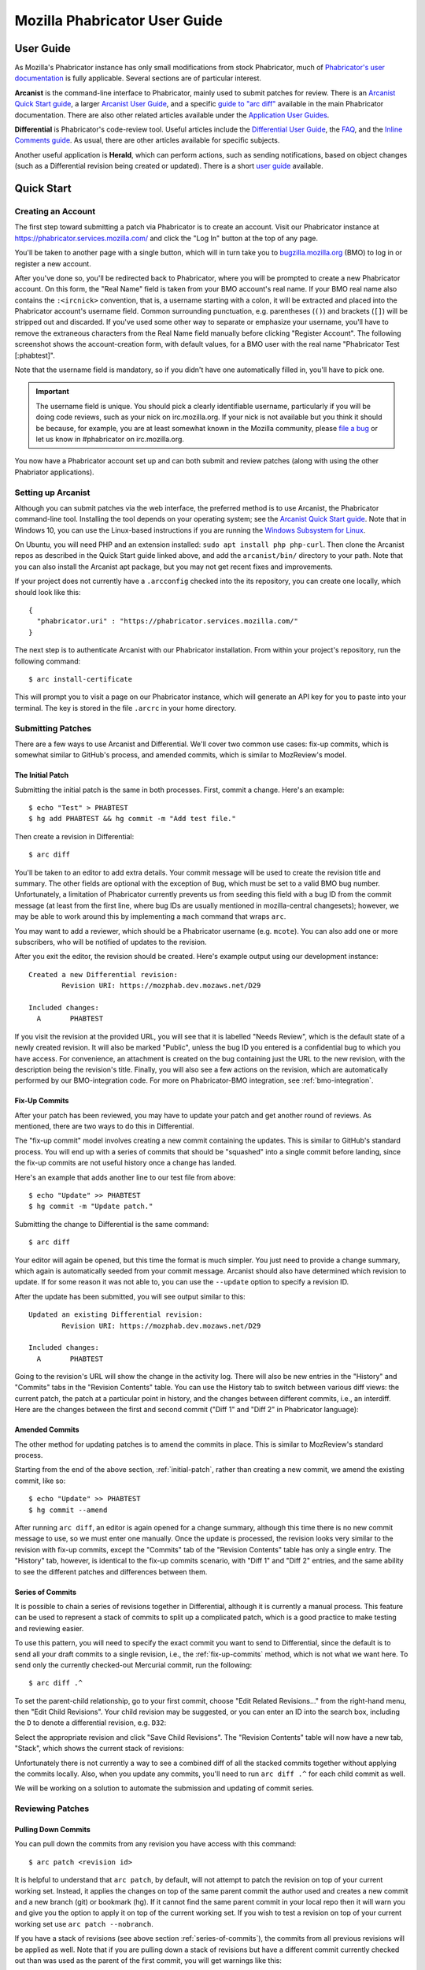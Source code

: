 ##############################
Mozilla Phabricator User Guide
##############################

**********
User Guide
**********

As Mozilla's Phabricator instance has only small modifications from
stock Phabricator, much of `Phabricator's user documentation
<https://phabricator.services.mozilla.com/book/phabricator/>`_ is fully
applicable.  Several sections are of particular interest.

**Arcanist** is the command-line interface to Phabricator, mainly used
to submit patches for review.  There is an `Arcanist Quick Start guide
<https://phabricator.services.mozilla.com/book/phabricator/article/arcanist_quick_start/>`_,
a larger `Arcanist User Guide
<https://phabricator.services.mozilla.com/book/phabricator/article/arcanist/>`_,
and a specific `guide to "arc diff"
<https://phabricator.services.mozilla.com/book/phabricator/article/arcanist_diff/>`_
available in the main Phabricator documentation.  There are also other
related articles available under the `Application User Guides
<https://phabricator.services.mozilla.com/book/phabricator/>`_.

**Differential** is Phabricator's code-review tool.  Useful articles
include the `Differential User Guide
<https://phabricator.services.mozilla.com/book/phabricator/article/differential/>`_,
the `FAQ
<https://phabricator.services.mozilla.com/book/phabricator/article/differential_faq/>`_,
and the `Inline Comments guide
<https://phabricator.services.mozilla.com/book/phabricator/article/differential_inlines/>`_.
As usual, there are other articles available for specific subjects.

Another useful application is **Herald**, which can perform actions,
such as sending notifications, based on object changes (such as a
Differential revision being created or updated).  There is a short
`user guide
<https://phabricator.services.mozilla.com/book/phabricator/article/herald/>`_
available.

.. _quick-start:

***********
Quick Start
***********

Creating an Account
===================

The first step toward submitting a patch via Phabricator is to create
an account.  Visit our Phabricator instance at
https://phabricator.services.mozilla.com/ and click the "Log In" button
at the top of any page.

.. image:: images/login-button.png
   :align: center
   :alt: Screenshot of Phabricator login button

You'll be taken to another page with a single button, which will in
turn take you to `bugzilla.mozilla.org
<https://bugzilla.mozilla.org>`_ (BMO) to log in or register a new
account.

.. image:: images/bmo-login.png
   :align: center
   :alt: Screenshot of BMO login button

After you've done so, you'll be redirected back to Phabricator, where
you will be prompted to create a new Phabricator account.  On this
form, the "Real Name" field is taken from your BMO account's real
name.  If your BMO real name also contains the ``:<ircnick>``
convention, that is, a username starting with a colon, it will be
extracted and placed into the Phabricator account's username field.
Common surrounding punctuation, e.g. parentheses (``()``) and brackets
(``[]``) will be stripped out and discarded.  If you've used some
other way to separate or emphasize your username, you'll have to
remove the extraneous characters from the Real Name field manually
before clicking "Register Account".  The following screenshot shows
the account-creation form, with default values, for a BMO user with
the real name "Phabricator Test [:phabtest]".

.. image:: images/create-account.png
   :align: center
   :alt: Screenshot of account-creation form

Note that the username field is mandatory, so if you didn't have one
automatically filled in, you'll have to pick one.

.. important:: The username field is unique.  You should pick a
   clearly identifiable username, particularly if you will be doing
   code reviews, such as your nick on irc.mozilla.org.  If your nick
   is not available but you think it should be because, for example,
   you are at least somewhat known in the Mozilla community, please
   `file a bug
   <https://bugzilla.mozilla.org/enter_bug.cgi?product=Conduit&component=Administration>`_
   or let us know in #phabricator on irc.mozilla.org.

.. todo:: are we really keeping 2FA on?

You now have a Phabricator account set up and can both submit and
review patches (along with using the other Phabriator applications).

Setting up Arcanist
===================

Although you can submit patches via the web interface, the preferred
method is to use Arcanist, the Phabricator command-line tool.
Installing the tool depends on your operating system; see the
`Arcanist Quick Start guide
<https://phabricator.services.mozilla.com/book/phabricator/article/arcanist_quick_start/>`_.
Note that in Windows 10, you can use the Linux-based instructions if
you are running the `Windows Subsystem for Linux
<https://msdn.microsoft.com/en-us/commandline/wsl/about>`_.

On Ubuntu, you will need PHP and an extension installed: ``sudo apt
install php php-curl``.  Then clone the Arcanist repos as described in
the Quick Start guide linked above, and add the ``arcanist/bin/``
directory to your path.  Note that you can also install the Arcanist
apt package, but you may not get recent fixes and improvements.

If your project does not currently have a ``.arcconfig`` checked into
the its repository, you can create one locally, which should look like
this::

    {
      "phabricator.uri" : "https://phabricator.services.mozilla.com/"
    }

The next step is to authenticate Arcanist with our Phabricator
installation.  From within your project's repository, run the
following command::

    $ arc install-certificate

This will prompt you to visit a page on our Phabricator instance, which
will generate an API key for you to paste into your terminal.  The
key is stored in the file ``.arcrc`` in your home directory.

Submitting Patches
==================

There are a few ways to use Arcanist and Differential.  We'll cover
two common use cases: fix-up commits, which is somewhat similar to
GitHub's process, and amended commits, which is similar to MozReview's
model.

.. _initial-patch:

The Initial Patch
-----------------

Submitting the initial patch is the same in both processes.  First,
commit a change.  Here's an example::

    $ echo "Test" > PHABTEST
    $ hg add PHABTEST && hg commit -m "Add test file."

Then create a revision in Differential::

    $ arc diff

You'll be taken to an editor to add extra details.  Your commit
message will be used to create the revision title and summary.  The
other fields are optional with the exception of ``Bug``, which must be
set to a valid BMO bug number.  Unfortunately, a limitation of
Phabricator currently prevents us from seeding this field with a bug
ID from the commit message (at least from the first line, where bug
IDs are usually mentioned in mozilla-central changesets); however, we
may be able to work around this by implementing a ``mach`` command
that wraps ``arc``.

You may want to add a reviewer, which should be a Phabricator username
(e.g. ``mcote``).  You can also add one or more subscribers, who will
be notified of updates to the revision.

After you exit the editor, the revision should be created.  Here's
example output using our development instance::

    Created a new Differential revision:
            Revision URI: https://mozphab.dev.mozaws.net/D29

    Included changes:
      A       PHABTEST

If you visit the revision at the provided URL, you will see that it is
labelled "Needs Review", which is the default state of a newly created
revision.  It will also be marked "Public", unless the bug ID you
entered is a confidential bug to which you have access.  For
convenience, an attachment is created on the bug containing just the
URL to the new revision, with the description being the revision's
title.  Finally, you will also see a few actions on the revision,
which are automatically performed by our BMO-integration code.  For
more on Phabricator-BMO integration, see :ref:`bmo-integration`.

.. _fix-up-commits:

Fix-Up Commits
--------------

After your patch has been reviewed, you may have to update your patch
and get another round of reviews.  As mentioned, there are two ways to
do this in Differential.

The "fix-up commit" model involves creating a new commit containing
the updates.  This is similar to GitHub's standard process.  You will
end up with a series of commits that should be "squashed" into a
single commit before landing, since the fix-up commits are not useful
history once a change has landed.

Here's an example that adds another line to our test file from above::

    $ echo "Update" >> PHABTEST
    $ hg commit -m "Update patch."

Submitting the change to Differential is the same command::

    $ arc diff

Your editor will again be opened, but this time the format is much
simpler.  You just need to provide a change summary, which again is
automatically seeded from your commit message.  Arcanist should also
have determined which revision to update.  If for some reason it was
not able to, you can use the ``--update`` option to specify a
revision ID.

After the update has been submitted, you will see output similar to
this::

    Updated an existing Differential revision:
            Revision URI: https://mozphab.dev.mozaws.net/D29

    Included changes:
      A       PHABTEST

Going to the revision's URL will show the change in the activity log.
There will also be new entries in the "History" and "Commits" tabs in
the "Revision Contents" table.  You can use the History tab to switch
between various diff views: the current patch, the patch at a
particular point in history, and the changes between different
commits, i.e., an interdiff.  Here are the changes between the first
and second commit ("Diff 1" and "Diff 2" in Phabricator language):

.. image:: images/interdiff.png
   :align: center
   :alt: Screenshot of changes between Diff 1 and Diff 2

Amended Commits
---------------

The other method for updating patches is to amend the commits in
place.  This is similar to MozReview's standard process.

Starting from the end of the above section, :ref:`initial-patch`,
rather than creating a new commit, we amend the existing commit, like
so::

    $ echo "Update" >> PHABTEST
    $ hg commit --amend

After running ``arc diff``, an editor is again opened for a change
summary, although this time there is no new commit message to use, so
we must enter one manually.  Once the update is processed, the
revision looks very similar to the revision with fix-up commits,
except the "Commits" tab of the "Revision Contents" table has only a
single entry.  The "History" tab, however, is identical to the fix-up
commits scenario, with "Diff 1" and "Diff 2" entries, and the same
ability to see the different patches and differences between them.

.. _series-of-commits:

Series of Commits
-----------------

It is possible to chain a series of revisions together in
Differential, although it is currently a manual process.  This feature
can be used to represent a stack of commits to split up a complicated
patch, which is a good practice to make testing and reviewing easier.

To use this pattern, you will need to specify the exact commit you
want to send to Differential, since the default is to send all your
draft commits to a single revision, i.e., the :ref:`fix-up-commits`
method, which is not what we want here.  To send only the currently
checked-out Mercurial commit, run the following::

    $ arc diff .^

To set the parent-child relationship, go to your first commit, choose
"Edit Related Revisions..." from the right-hand menu, then "Edit Child
Revisions".  Your child revision may be suggested, or you can enter
an ID into the search box, including the ``D`` to denote a
differential revision, e.g. ``D32``:

.. image:: images/add-child-revision.png
   :align: center
   :alt: Screenshot of the dialog for adding a child revision

Select the appropriate revision and click "Save Child Revisions".  The
"Revision Contents" table will now have a new tab, "Stack", which
shows the current stack of revisions:

.. image:: images/revision-stack.png
   :align: center
   :alt: Screenshot of a revision stack

Unfortunately there is not currently a way to see a combined diff of
all the stacked commits together without applying the commits
locally.  Also, when you update any commits, you'll need to run ``arc
diff .^`` for each child commit as well.

We will be working on a solution to automate the submission and
updating of commit series.

Reviewing Patches
=================

Pulling Down Commits
--------------------

You can pull down the commits from any revision you have access with
this command::

    $ arc patch <revision id>

It is helpful to understand that ``arc patch``, by default, will not attempt to
patch the revision on top of your current working set. Instead, it applies the
changes on top of the same parent commit the author used and creates a new
commit and a new branch (git) or bookmark (hg). If it cannot find the same
parent commit in your local repo then it will warn you and give you the option
to apply it on top of the current working set. If you wish to test a revision
on top of your current working set use ``arc patch --nobranch``.

If you have a stack of revisions (see above section
:ref:`series-of-commits`), the commits from all previous revisions
will be applied as well.  Note that if you are pulling down a stack of
revisions but have a different commit currently checked out than was
used as the parent of the first commit, you will get warnings like
this::

    This diff is against commit a237e16c2f716f55a22d53279f3914a231ae4051, but
    the commit is nowhere in the working copy. Try to apply it against the
    current working copy state? (.) [Y/n]

This is because the first commit now has a different parent and hence
a different SHA.  You can avoid this problem by updating to the parent
of the first commit before running ``arc patch``.

Leaving Reviews
---------------

Performing a review involves two steps, both of which are technically
optional but will usually be used together:

1. Leaving comments on the diff and/or on the revision generally.
2. Choosing an action to indicate the next step for the author.

Leaving comments is fairly straightforward.  For inline diff comments,
click on the line number where you want to leave a comment, and enter
some text.  The text editor is quite rich; you can use many styling
and formatting tools.  Below the diff is another text-entry box, which
can be used for general comments ("Looks good to me", "Here are some
suggestions for your overall design", etc.).

At this point you can click the "Submit" button at the bottom;
however, this will leave the review open.  You might want to do this
if you have some preliminary comments and plan to give a more detailed
review later.  However, usually you will want to use the "Add
Action..." dropdown to signal a clear intent to the revision author
and to communicate what they should do next.  These actions include:

* **Accept Revision**: The diff is good as it is and can be landed.
* **Request Changes**: The diff needs some changes before it can be
  landed.  Specific change requests should be left as comments, as
  described above.
* **Resign as Reviewer**: This indicates that you are not able to or
  do not wish to review this change.  You will be removed from the
  reviewers list and hence will not get notifications of updates to
  the revision.  You should explain in a comment why you are resigning
  (e.g. going on vacation soon, not your area of expertise, etc.) and
  ideally a substitute reviewer or other action for the author to
  take, if there are no longer sufficient reviewers on the revision.

***************
Landing Patches
***************

For Mercurial repositories, in particular `mozilla-central
<https://hg.mozilla.org/mozilla-central>`_, we highly recommend using
:doc:`Lando </lando-user>`.  See :ref:`getting-in-touch` to have
repositories added to Phabricator and Lando.

If you cannot use Lando, e.g. for :ref:`confidential revisions
<confidential-revision-warning>`, we highly recommend manually landing
to mozilla-inbound without the use of ``arc patch`` nor ``arc land``,
both of which add metadata to the commit message which may not be
desirable, such as the list of revision subscribers.

If you do not have the commit applied locally (e.g. you are landing
someone else's patch), you can use the "Download Raw Diff" link, found
in the right-hand menu on the revision, and apply it as usual with
``patch``.  If you have Arcanist installed, you could also run ``arc
patch --nocommit --skip-dependencies D<revision id>``.  This will
apply the diff locally but not commit it, nor will it apply any
parents.  You can then commit it manually, using the revision title as
the first line of the commit message and the Summary field as the body.

Conversely, for repositories other than mozilla-central, the
amendments Phabricator makes to commit messages may in fact be useful.
If you are the author of a patch, you can use ``arc land``, which will
update the commit message with revision metadata, including reviewers
and revision URL, rebase your commit onto the master branch (Git) or
default head (Mercurial), and automatically push the commits to the
destination repository.

If you are landing someone else's patch, you can run ``arc patch
D<revision id> --nobranch`` first to apply the commit(s) locally
(``--nobranch`` ensures the commits are applied to the current
branch/head).  You can then run ``arc land`` or just push the commits
as usual.

****************
Our Installation
****************

Mozilla's Phabricator instance is a stock installation, with a small patch
applied, and some custom extensions.  The patch and extensions are
intentionally small in scope and are limited to supporting integration
points with `bugzilla.mozilla.org <https://bugzilla.mozilla.org>`_
("BMO").

See :ref:`conduit-repos` for the location of our source code.

************
Applications
************

Phabricator is actually a suite of many applications, from a
code-review tool to wikis to a blogging platform.  At Mozilla, we
already have existing applications that solve many of these problems.
To prevent the re-emergence of the all-too-common problem of having to
choose between several tools that are all functionally similar, we
have disabled the use of some of these applications.

The default left-side menu in Phabricator lists the most important
applications for Mozilla's use case.  In addition to Differential and
Herald, described above, we support or are trialing several other
applications and utilities:

* **Dashboards** allow users to set up custom pages to display useful
  information, for example assigned reviews.  It seems somewhat
  limited, though, so we'll evaluate how useful it really is.

* **Pholio** is an application for reviewing mock-ups and designs.
  Mozilla doesn't have a central application for this, so we'd like
  your input on whether Pholio is useful.

* **Badges**, **macros**, and **tokens**: These are mostly bits of
  whimsy that might enhance user experience by providing some levity.
  If they're fun, or at least harmless, we'll leave them; if they
  become annoying or distracting, we may remove them.

Note that Phabricator also has a post-commit review system called
**Audit**.  This application is mandatory, that is, it cannot be
disabled in a Phabricator installation.  However, at the moment
Mozilla has no defined engineering processes for post-commit review of
Firefox and related code, so we do not recommend its use, at least
until such time as a process is deemed necessary and implemented.
Audit may, of course, be useful to projects hosted on the Mozilla
Phabricator instance outside of Firefox.

.. _bmo-integration:

***************
BMO Integration
***************

Since issue tracking and code review are tightly related, and since
BMO is currently the authority for identity and authorization around
both issue tracking and code review, including security and other
confidential bugs and fixes, our Phabricator instance is integrated
with BMO.  This integration is intentionally lightweight in order to
limit customization of Phabricator, which has both maintenance and
opportunity costs.  It consists of identity, authorization, links
between bugs and revisions, and basic review-status mirroring.

Identity
========

As described in the :ref:`quick-start` guide, the main way to log into
Phabricator is via BMO's auth delegation.  A user logging into
Phabricator is taken to BMO to log in as usual and will be redirected
back to Phabricator if the login succeeds.  If this is the first time
the user has logged into Phabricator, they will be prompted to create
an account.  New users will also be prompted to enter a separate
username, unlike BMO.

Authorization
=============

If a bug has one or more security groups applied to it, that is, it
has restricted visibility, any Differential revisions associated with
it are similarly restricted in visibility.  This will initially only
apply to Firefox security groups, that is, groups with names matching
``*core-security*``.  Any revision associated with a bug restricted
via other groups, e.g. infra, is visible only to the author and
admins.  We can add proper support for such groups on request.

Links from Differential to BMO
==============================

A bug number must be entered when a patch is submitted to Phabricator.
This is stored in the revision metadata and provided in the UI as a
link to the associated bug on BMO.

Links from BMO to Differential
==============================

Upon the creation of a new revision in Differential, a stub
attachment, containing only the URL of the revision, is added to the
associated bug.  Based on the attachment type, BMO automatically
redirects to Differential if the attachment link is clicked.

Review flags
============

For simplicity, and since Differential's review system does not map
cleanly to BMO's review flags, r+ flags, and only r+ flags, are set on
the stub attachment associated with a Differential revision when a
Phabricator user performs an "Accept Revision" action.  The flag is
removed if the reviewer later issues a "Request Changes" or a "Resign
as Reviewer" action.  Similarly, all r+ flags are removed if the
author selects any of the "Plan Changes", "Request Review", or
"Abandon Revision" actions.  In the last case, the stub attachment is
also be obsoleted.

******************
Using git-cinnabar
******************

We have developed a special version of ``arc`` for ``git-cinnabar``. It has 
been created to map commit hashes between Mercurial and Git. This allows 
patching a Diff which has been created with ``git-cinnabar`` into Mercurial 
repository and vice versa.

Please install the Arcanist as described in :ref:`quick-start` 
with a change to the location of the arcanist repository::


    $ mkdir somewhere/
    $ cd somewhere/
    somewhere/ $ git clone https://github.com/phacility/libphutil.git
    somewhere/ $ git clone https://github.com/mozilla-conduit/arcanist.git
                                              ^^^^^^^^^^^^^^^

.. _getting-in-touch:

****************
Getting in Touch
****************

If you have questions about our Phabricator installation, you can find
the team in #phabricator on irc.mozilla.com and mozilla.slack.com.
The team also hangs out in #conduit, which is our channel for
development discussions.  Feel free to join if you'd like to help us
out!

Issues can be filed in Bugzilla under the Conduit product.  These are
the main components:

* `Administration
  <https://bugzilla.mozilla.org/enter_bug.cgi?product=Conduit&component=Administration>`_:
  For requests to add new repositories and similar tasks.
* `Documentation
  <https://bugzilla.mozilla.org/enter_bug.cgi?product=Conduit&component=Documentation>`_:
  For issues with these and other project docs.
* `Phabricator
  <https://bugzilla.mozilla.org/enter_bug.cgi?product=Conduit&component=Phabricator>`_:
  For issues with Phabricator, including our extensions (authentication, BMO integration,
  etc.) and with the upstream Phabricator product.  For bugs in our
  extensions, we may move them to
  `bugzilla.mozilla.org :: Extensions: PhabBugz
  <https://bugzilla.mozilla.org/enter_bug.cgi?product=bugzilla.mozilla.org&component=Extensions%3A%20PhabBugz>`_
  depending on where the problem exists in our code.  Also note that, as
  discussed in :ref:`bmo-integration`, we are strictly limiting
  customizations to our instance.  We may, however, work with upstream
  in fixing important issues.
* `General
  <https://bugzilla.mozilla.org/enter_bug.cgi?product=Conduit&component=General>`_:
  Feel free to file issues here if you aren't sure where they should
  go.  We'll triage them as needed.
